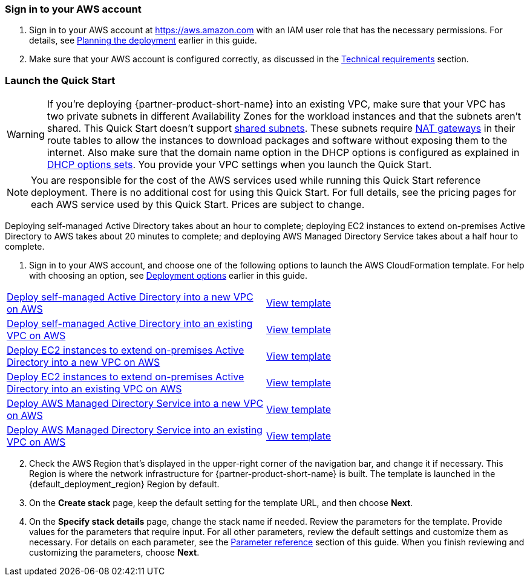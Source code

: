 // We need to work around Step numbers here if we are going to potentially exclude the AMI subscription
=== Sign in to your AWS account

. Sign in to your AWS account at https://aws.amazon.com with an IAM user role that has the necessary permissions. For details, see link:#_planning_the_deployment[Planning the deployment] earlier in this guide.
. Make sure that your AWS account is configured correctly, as discussed in the link:#_technical_requirements[Technical requirements] section.

// Optional based on Marketplace listing. Not to be edited
ifdef::marketplace_subscription[]
=== Subscribe to the {partner-product-short-name} AMI

This Quick Start requires a subscription to the AMI for {partner-product-short-name} in AWS Marketplace.

. Sign in to your AWS account.
. {marketplace_listing_url}[Open the page for the {partner-product-short-name} AMI in AWS Marketplace], and then choose *Continue to Subscribe*.
. Review the terms and conditions for software usage, and then choose *Accept Terms*. +
  A confirmation page loads, and an email confirmation is sent to the account owner. For detailed subscription instructions, see the https://aws.amazon.com/marketplace/help/200799470[AWS Marketplace documentation^].

. When the subscription process is complete, exit out of AWS Marketplace without further action. *Do not* provision the software from AWS Marketplace—the Quick Start deploys the AMI for you.
endif::marketplace_subscription[]
// \Not to be edited

=== Launch the Quick Start
// Adapt the following warning to your Quick Start.
WARNING: If you’re deploying {partner-product-short-name} into an existing VPC, make sure that your VPC has two private subnets in different Availability Zones for the workload instances and that the subnets aren’t shared. This Quick Start doesn’t support https://docs.aws.amazon.com/vpc/latest/userguide/vpc-sharing.html[shared subnets^]. These subnets require https://docs.aws.amazon.com/vpc/latest/userguide/vpc-nat-gateway.html[NAT gateways^] in their route tables to allow the instances to download packages and software without exposing them to the internet. Also make sure that the domain name option in the DHCP options is configured as explained in http://docs.aws.amazon.com/AmazonVPC/latest/UserGuide/VPC_DHCP_Options.html[DHCP options sets^]. You provide your VPC settings when you launch the Quick Start.

NOTE: You are responsible for the cost of the AWS services used while running this Quick Start reference deployment. There is no additional cost for using this Quick Start. For full details, see the pricing pages for each AWS service used by this Quick Start. Prices are subject to change.

Deploying self-managed Active Directory takes about an hour to complete; deploying EC2 instances to extend on-premises Active Directory to AWS takes about 20 minutes to complete; and deploying AWS Managed Directory Service takes about a half hour to complete.

. Sign in to your AWS account, and choose one of the following options to launch the AWS CloudFormation template. For help with choosing an option, see link:#_deployment_options[Deployment options] earlier in this guide.

[cols=2*]
|===
^|http://qs_launch_permalink[Deploy self-managed Active Directory into a new VPC on AWS^]
^|http://https://github.com/aws-quickstart/quickstart-microsoft-activedirectory/blob/main/templates/ad-master-1.template[View template^]

^|http://qs_launch_permalink[Deploy self-managed Active Directory into an existing VPC on AWS^]
^|https://github.com/aws-quickstart/quickstart-microsoft-activedirectory/blob/main/templates/ad-1.template[View template^]

^|http://qs_launch_permalink[Deploy EC2 instances to extend on-premises Active Directory into a new VPC on AWS^]
^|https://github.com/aws-quickstart/quickstart-microsoft-activedirectory/blob/main/templates/ad-master-2.template[View template^]

^|http://qs_launch_permalink[Deploy EC2 instances to extend on-premises Active Directory into an existing VPC on AWS^]
^|https://github.com/aws-quickstart/quickstart-microsoft-activedirectory/blob/main/templates/ad-2.template[View template^]

^|http://qs_launch_permalink[Deploy AWS Managed Directory Service into a new VPC on AWS^]
^|https://github.com/aws-quickstart/quickstart-microsoft-activedirectory/blob/main/templates/ad-master-3.template[View template^]

^|http://qs_launch_permalink[Deploy AWS Managed Directory Service into an existing VPC on AWS^]
^|https://github.com/aws-quickstart/quickstart-microsoft-activedirectory/blob/main/templates/ad-3.template[View template^]
|===

[start=2]
. Check the AWS Region that’s displayed in the upper-right corner of the navigation bar, and change it if necessary. This Region is where the network infrastructure for {partner-product-short-name} is built. The template is launched in the {default_deployment_region} Region by default.

// *Note:* This deployment includes Amazon EFS, which isn’t currently supported in all AWS Regions. For a current list of supported Regions, see the https://docs.aws.amazon.com/general/latest/gr/elasticfilesystem.html[endpoints and quotas webpage].

[start=3]
. On the *Create stack* page, keep the default setting for the template URL, and then choose *Next*.
. On the *Specify stack details* page, change the stack name if needed. Review the parameters for the template. Provide values for the parameters that require input. For all other parameters, review the default settings and customize them as necessary. For details on each parameter, see the link:#_parameter_reference[Parameter reference] section of this guide. When you finish reviewing and customizing the parameters, choose *Next*.
